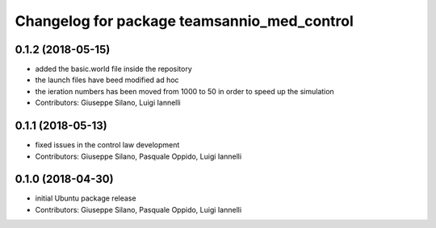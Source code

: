 ^^^^^^^^^^^^^^^^^^^^^^^^^^^^^^^^^^^^^^^^^^^^^^
Changelog for package teamsannio_med_control
^^^^^^^^^^^^^^^^^^^^^^^^^^^^^^^^^^^^^^^^^^^^^^

0.1.2 (2018-05-15)
-----------
* added the basic.world file inside the repository
* the launch files have beed modified ad hoc
* the ieration numbers has been moved from 1000 to 50 in order to speed up the simulation
* Contributors: Giuseppe Silano, Luigi Iannelli

0.1.1 (2018-05-13)
-----------
* fixed issues in the control law development
* Contributors: Giuseppe Silano, Pasquale Oppido, Luigi Iannelli

0.1.0 (2018-04-30)
-----------
* initial Ubuntu package release
* Contributors: Giuseppe Silano, Pasquale Oppido, Luigi Iannelli

